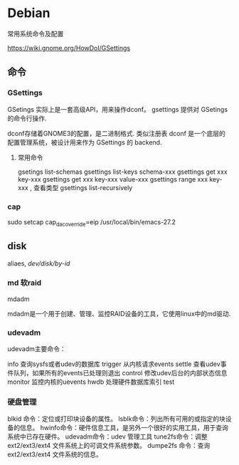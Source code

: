 * Debian
  常用系统命令及配置

  https://wiki.gnome.org/HowDoI/GSettings
 
** 命令

*** GSettings   

    GSetings 实际上是一套高级API，用来操作dconf。
    gsettings 提供对 GSetings的命令行操作.

    dconf存储着GNOME3的配置，是二进制格式. 类似注册表
    dconf 是一个底层的配置管理系统，被设计用来作为 GSettings 的 backend.

    


**** 常用命令

     gsetings list-schemas
     gsettings list-keys schema-xxx
     gsettings get xxx key-xxx
     gsettings get xxx key-xxx value-xxx
     gsettings range xxx key-xxx  , 查看类型
     gsettings list-recursively

*** cap
	sudo setcap cap_dac_override=eip /usr/local/bin/emacs-27.2
	 
** disk

   aliaes, /dev/disk/by-id/

   
*** md 软raid

    mdadm
    
    mdadm是一个用于创建、管理、监控RAID设备的工具，它使用linux中的md驱动.

*** udevadm

    udevadm主要命令：

      info 查询sysfs或者udev的数据库
      trigger 从内核请求events
      settle 查看udev事件队列，如果所有的events已处理则退出
      control 修改udev后台的内部状态信息
      monitor 监控内核的uevents
      hwdb 处理硬件数据库索引
      test


*** 硬盘管理
blkid 命令：定位或打印块设备的属性。
lsblk命令：列出所有可用的或指定的块设备的信息。
hwinfo命令：硬件信息工具，是另外一个很好的实用工具，用于查询系统中已存在硬件。
udevadm命令：udev 管理工具
tune2fs命令：调整 ext2/ext3/ext4 文件系统上的可调文件系统参数。
dumpe2fs 命令：查询 ext2/ext3/ext4 文件系统的信息。
